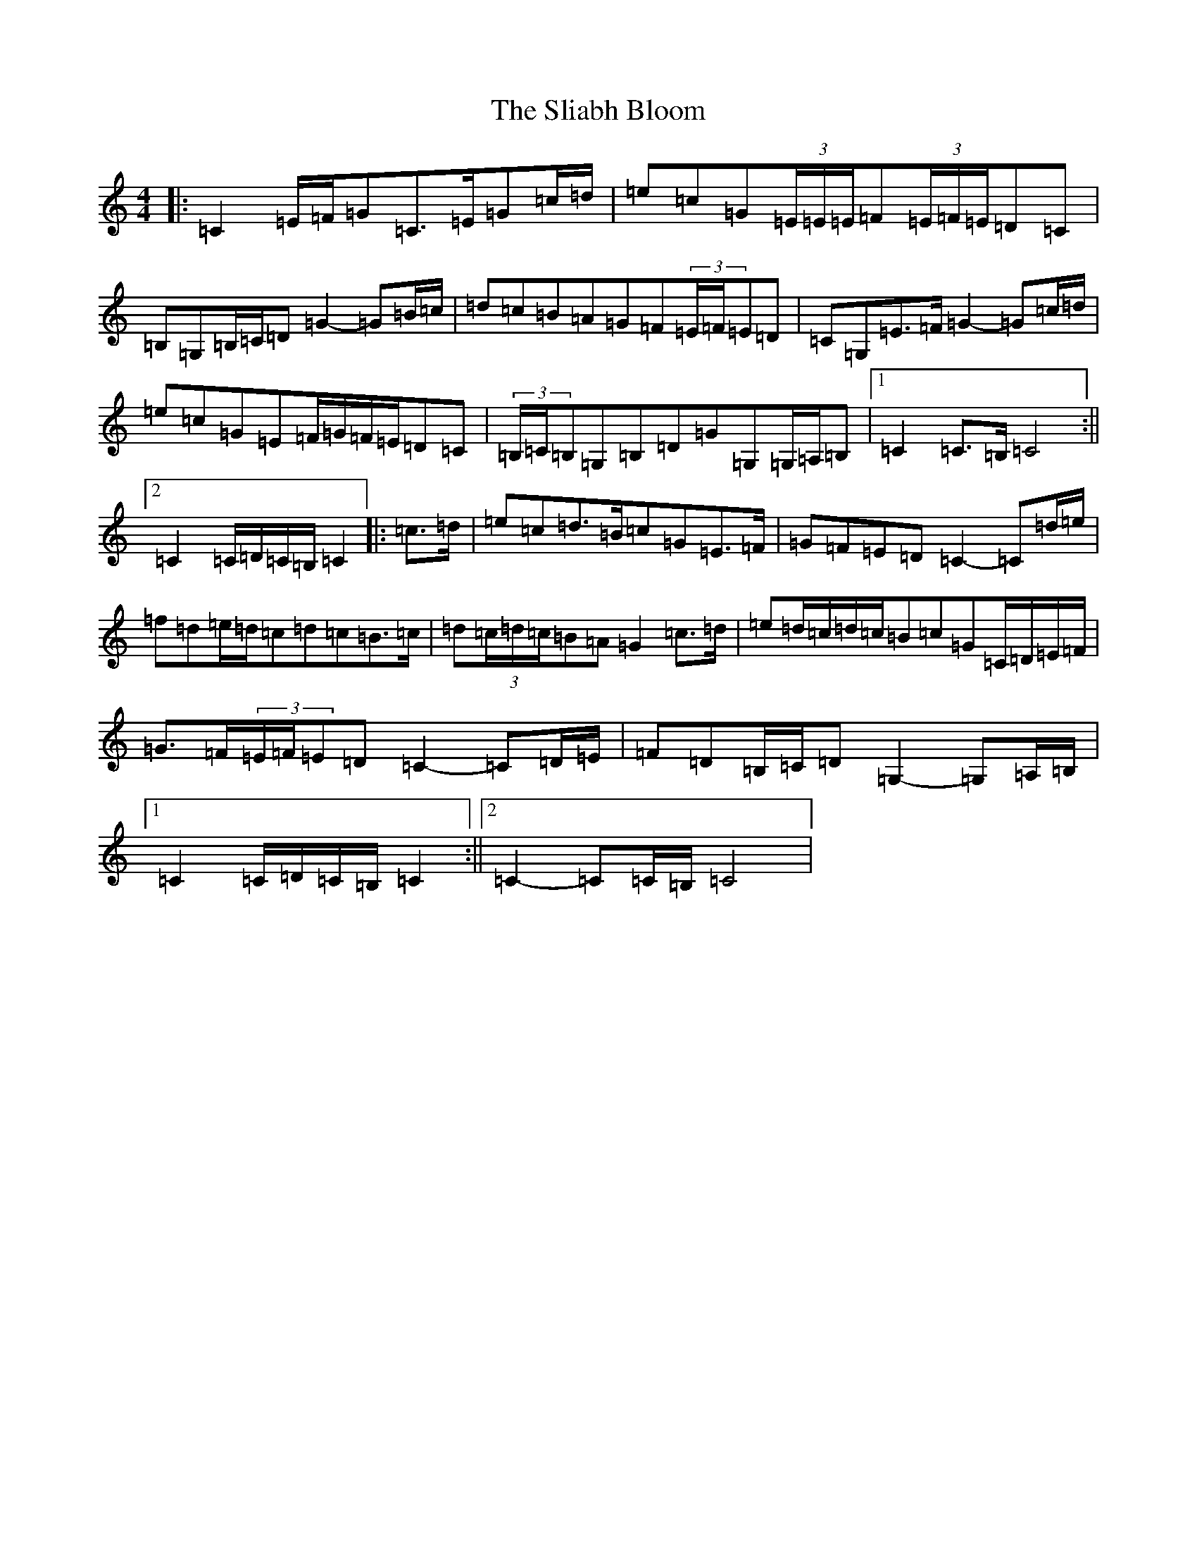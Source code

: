 X: 19646
T: Sliabh Bloom, The
S: https://thesession.org/tunes/12829#setting21892
Z: G Major
R: march
M: 4/4
L: 1/8
K: C Major
|:=C2=E/2=F/2=G=C>=E=G=c/2=d/2|=e=c=G(3=E/2=E/2=E/2=F(3=E/2=F/2=E/2=D=C|=B,=G,=B,/2=C/2=D=G2-=G=B/2=c/2|=d=c=B=A=G=F(3=E/2=F/2=E=D|=C=G,=E>=F=G2-=G=c/2=d/2|=e=c=G=E=F/2=G/2=F/2=E/2=D=C|(3=B,/2=C/2=B,=G,=B,=D=G=G,=G,/2=A,/2=B,|1=C2=C>=B,=C4:||2=C2=C/2=D/2=C/2=B,/2=C2|:=c>=d|=e=c=d>=B=c=G=E>=F|=G=F=E=D=C2-=C=d/2=e/2|=f=d=e/2=d/2=c=d=c=B>=c|=d(3=c/2=d/2=c/2=B=A=G2=c>=d|=e=d/2=c/2=d/2=c/2=B=c=G=C/2=D/2=E/2=F/2|=G>=F(3=E/2=F/2=E=D=C2-=C=D/2=E/2|=F=D=B,/2=C/2=D=G,2-=G,=A,/2=B,/2|1=C2=C/2=D/2=C/2=B,/2=C2:||2=C2-=C=C/2=B,/2=C4|
